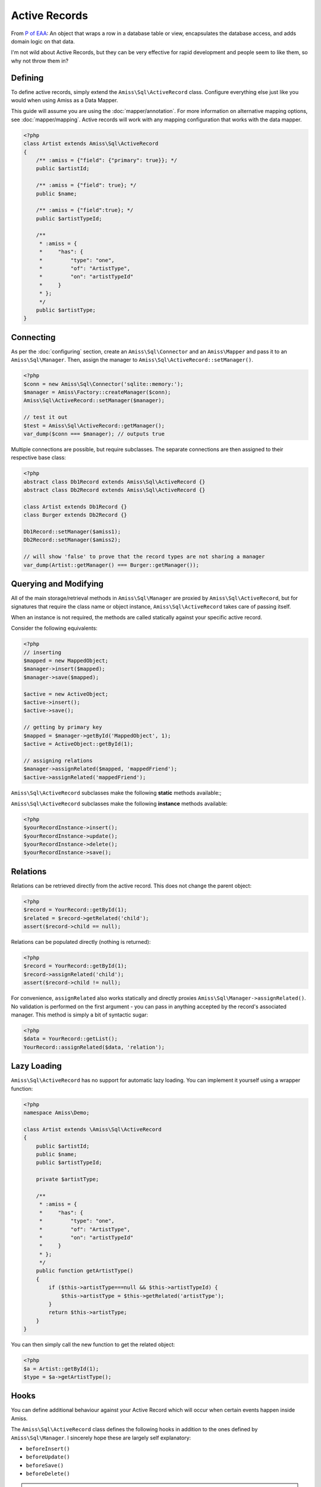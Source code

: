 Active Records
==============

From `P of EAA`_: An object that wraps a row in a database table or view,
encapsulates the database access, and adds domain logic on that data.

.. _`P of EAA`: http://martinfowler.com/eaaCatalog/activeRecord.html

I'm not wild about Active Records, but they can be very effective for rapid
development and people seem to like them, so why not throw them in?


Defining
--------

To define active records, simply extend the ``Amiss\Sql\ActiveRecord`` class.
Configure everything else just like you would when using Amiss as a Data Mapper.

This guide will assume you are using the :doc:`mapper/annotation`. For more
information on alternative mapping options, see :doc:`mapper/mapping`. Active
records will work with any mapping configuration that works with the data
mapper.

.. code-block:: php

    <?php
    class Artist extends Amiss\Sql\ActiveRecord
    {
        /** :amiss = {"field": {"primary": true}}; */
        public $artistId;
   
        /** :amiss = {"field": true}; */
        public $name;
   
        /** :amiss = {"field":true}; */
        public $artistTypeId;
   
        /**
         * :amiss = {
         *     "has": {
         *         "type": "one",
         *         "of": "ArtistType",
         *         "on": "artistTypeId"
         *     }
         * };
         */
        public $artistType;
    }


Connecting
----------

As per the :doc:`configuring` section, create an ``Amiss\Sql\Connector`` and an
``Amiss\Mapper`` and pass it to an ``Amiss\Sql\Manager``. Then, assign the
manager to ``Amiss\Sql\ActiveRecord::setManager()``.

.. code-block:: php

    <?php
    $conn = new Amiss\Sql\Connector('sqlite::memory:');
    $manager = Amiss\Factory::createManager($conn);
    Amiss\Sql\ActiveRecord::setManager($manager);
    
    // test it out
    $test = Amiss\Sql\ActiveRecord::getManager();
    var_dump($conn === $manager); // outputs true


Multiple connections are possible, but require subclasses. The separate
connections are then assigned to their respective base class:

.. code-block:: php

    <?php
    abstract class Db1Record extends Amiss\Sql\ActiveRecord {}
    abstract class Db2Record extends Amiss\Sql\ActiveRecord {}
    
    class Artist extends Db1Record {}
    class Burger extends Db2Record {}
    
    Db1Record::setManager($amiss1);
    Db2Record::setManager($amiss2);
    
    // will show 'false' to prove that the record types are not sharing a manager
    var_dump(Artist::getManager() === Burger::getManager());


Querying and Modifying
----------------------

All of the main storage/retrieval methods in ``Amiss\Sql\Manager`` are proxied
by ``Amiss\Sql\ActiveRecord``, but for signatures that require the class name or
object instance, ``Amiss\Sql\ActiveRecord`` takes care of passing itself.

When an instance is not required, the methods are called statically against your
specific active record.

Consider the following equivalents:

.. code-block:: php

    <?php
    // inserting
    $mapped = new MappedObject;
    $manager->insert($mapped);
    $manager->save($mapped);
    
    $active = new ActiveObject;
    $active->insert();
    $active->save();
    
    // getting by primary key
    $mapped = $manager->getById('MappedObject', 1);
    $active = ActiveObject::getById(1);
   
    // assigning relations
    $manager->assignRelated($mapped, 'mappedFriend');
    $active->assignRelated('mappedFriend');


``Amiss\Sql\ActiveRecord`` subclasses make the following **static** methods available:;

.. code-block:: php
    :nolint:
   
    <?php
    // get a single active record by primary key
    YourRecord::getById ( $primaryKey );
   
    // get a single active record
    YourRecord::get ( string $positionalWhere, mixed $param1[, mixed $param2...]);
    YourRecord::get ( string $namedWhere, array $params );
    YourRecord::get ( array $criteria );
    YourRecord::get ( Amiss\Sql\Criteria $criteria );
   
    // get a list of active records
    YourRecord::getList ( as with get );
   
    // count active records
    YourRecord::count ( string $positionalWhere, mixed $param1[, mixed $param2...]);
    YourRecord::count ( string $namedWhere, array $params );
    YourRecord::count ( array $criteria );
    YourRecord::count ( Amiss\Sql\Criteria $criteria );


``Amiss\Sql\ActiveRecord`` subclasses make the following **instance** methods available:

.. code-block:: php

    <?php
    $yourRecordInstance->insert();
    $yourRecordInstance->update();
    $yourRecordInstance->delete();
    $yourRecordInstance->save();


Relations
---------

Relations can be retrieved directly from the active record. This does not change
the parent object:

.. code-block:: php

    <?php
    $record = YourRecord::getById(1);
    $related = $record->getRelated('child');
    assert($record->child == null);


Relations can be populated directly (nothing is returned):

.. code-block:: php

    <?php
    $record = YourRecord::getById(1);
    $record->assignRelated('child');
    assert($record->child != null);


For convenience, ``assignRelated`` also works statically and directly proxies
``Amiss\Sql\Manager->assignRelated()``. No validation is performed on the first argument -
you can pass in anything accepted by the record's associated manager. This method is
simply a bit of syntactic sugar:

.. code-block:: php
    
    <?php
    $data = YourRecord::getList();
    YourRecord::assignRelated($data, 'relation');


Lazy Loading
------------

``Amiss\Sql\ActiveRecord`` has no support for automatic lazy loading. You can implement it
yourself using a wrapper function:

.. code-block:: php

    <?php
    namespace Amiss\Demo;
    
    class Artist extends \Amiss\Sql\ActiveRecord
    {
        public $artistId;
        public $name;
        public $artistTypeId;
        
        private $artistType;
        
        /**
         * :amiss = {
         *     "has": {
         *         "type": "one",
         *         "of": "ArtistType",
         *         "on": "artistTypeId"
         *     }
         * };
         */
        public function getArtistType()
        {
            if ($this->artistType===null && $this->artistTypeId) {
                $this->artistType = $this->getRelated('artistType');
            }
            return $this->artistType;
        }
    }
    

You can then simply call the new function to get the related object:

.. code-block:: php

    <?php
    $a = Artist::getById(1);
    $type = $a->getArtistType();


Hooks
-----

You can define additional behaviour against your Active Record which will occur when certain events
happen inside Amiss.

The ``Amiss\Sql\ActiveRecord`` class defines the following hooks in addition to the ones defined by
``Amiss\Sql\Manager``. I sincerely hope these are largely self explanatory:

* ``beforeInsert()``
* ``beforeUpdate()``
* ``beforeSave()``
* ``beforeDelete()``
    
.. note:: 

    ``beforeSave()`` is called when an item is inserted *or* updated. It is called in
    addition to ``beforeInsert()`` and ``beforeUpdate()``.

ALWAYS call the parent method of the hook when overriding:

.. code-block:: php

    <?php
    class MyRecord extends \Amiss\Sql\ActiveRecord
    {
        // snipped fields, etc
   
        function beforeUpdate()
        {
            parent::beforeUpdate();
            // do your own stuff here
        }
    }

